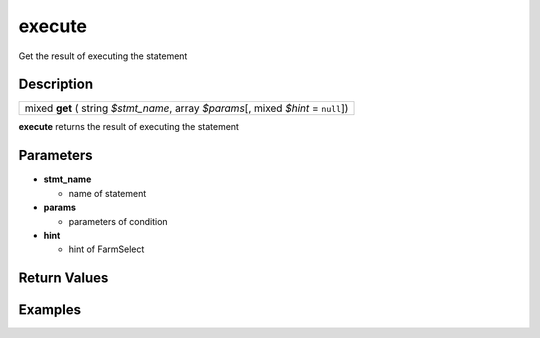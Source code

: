 .. _sql_function_execute:

execute
=========================================================================================================
Get the result of executing the statement

Description
---------------------------------------------------------------------------------------------------------
.. list-table:: 

  * - mixed **get** ( string *$stmt_name*, array *$params*\[, mixed *$hint* = ``null``\])

**execute** returns the result of executing the statement

Parameters
---------------------------------------------------------------------------------------------------------
* **stmt_name**

  * name of statement

* **params**

  * parameters of condition

* **hint**

  * hint of FarmSelect

Return Values
---------------------------------------------------------------------------------------------------------


Examples
---------------------------------------------------------------------------------------------------------

